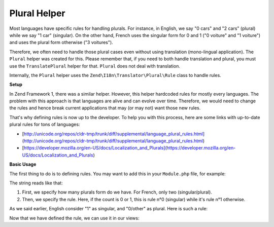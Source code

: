 .. _zend.i18n.view.helper.plural:

Plural Helper
-------------

Most languages have specific rules for handling plurals. For instance, in English, we say "0 cars" and "2 cars" (plural)
while we say "1 car" (singular). On the other hand, French uses the singular form for 0 and 1 ("0 voiture" and "1 voiture")
and uses the plural form otherwise ("3 voitures").

Therefore, we often need to handle those plural cases even without using translation (mono-lingual application). The
``Plural`` helper was created for this. Please remember that, if you need to both handle translation and plural, you must
use the ``TranslatePlural`` helper for that. ``Plural`` does not deal with translation.

Internally, the ``Plural`` helper uses the ``Zend\I18n\Translator\Plural\Rule`` class to handle rules.

.. _zend.i18n.view.helper.plural.setup:

**Setup**

In Zend Framework 1, there was a similar helper. However, this helper hardcoded rules for mostly every languages. The problem
with this approach is that languages are alive and can evolve over time. Therefore, we would need to change the rules and
hence break current applications that may (or may not) want those new rules.

That's why defining rules is now up to the developer. To help you with this process, here are some links with up-to-date
plural rules for tons of languages:

* [http://unicode.org/repos/cldr-tmp/trunk/diff/supplemental/language_plural_rules.html](http://unicode.org/repos/cldr-tmp/trunk/diff/supplemental/language_plural_rules.html)
* [https://developer.mozilla.org/en-US/docs/Localization_and_Plurals](https://developer.mozilla.org/en-US/docs/Localization_and_Plurals)

.. _zend.i18n.view.helper.plural.usage:

**Basic Usage**

The first thing to do is to defining rules. You may want to add this in your ``Module.php`` file, for example:

.. code-block:: php
   :linenos:

   // Get the ViewHelperPlugin Manager from Service manager, so we can fetch the ``Plural``
   // helper and add the plural rule for the language of the application
   $viewHelperManager = $serviceManager->get('ViewHelperManager');
   $pluralHelper      = $viewHelperManager->get('Plural);
   
   // Here is the rule for French
   $pluralHelper->setPluralRule('nplurals=2; plural=(n==0 || n==1 ? 0 : 1)');

The string reads like that:

1. First, we specify how many plurals form do we have. For French, only two (singular/plural).
2. Then, we specify the rule. Here, if the count is 0 or 1, this is rule n°0 (singular) while it's rule n°1 otherwise.

As we said earlier, English consider "1" as singular, and "0/other" as plural. Here is such a rule:

.. code-block:: php
   :linenos:

   // Here is the rule for English
   $pluralHelper->setPluralRule('nplurals=2; plural=(n==1 ? 0 : 1)');
   
Now that we have defined the rule, we can use it in our views:

.. code-block:: php
   :linenos:

   <?php 
      // If the rule defined in Module.php is the English one:
      
      echo $this->plural(array('car', 'cars'), 0); // prints "cars"
      echo $this->plural(array('car', 'cars'), 1); // prints "car"
      
      // If the rule defined in Module.php is the French one:
      echo $this->plural(array('voiture', 'voitures'), 0); // prints "voiture"
      echo $this->plural(array('voiture', 'voitures'), 1); // prints "voiture"
      echo $this->plural(array('voiture', 'voitures'), 2); // prints "voitures"
   ?>
   